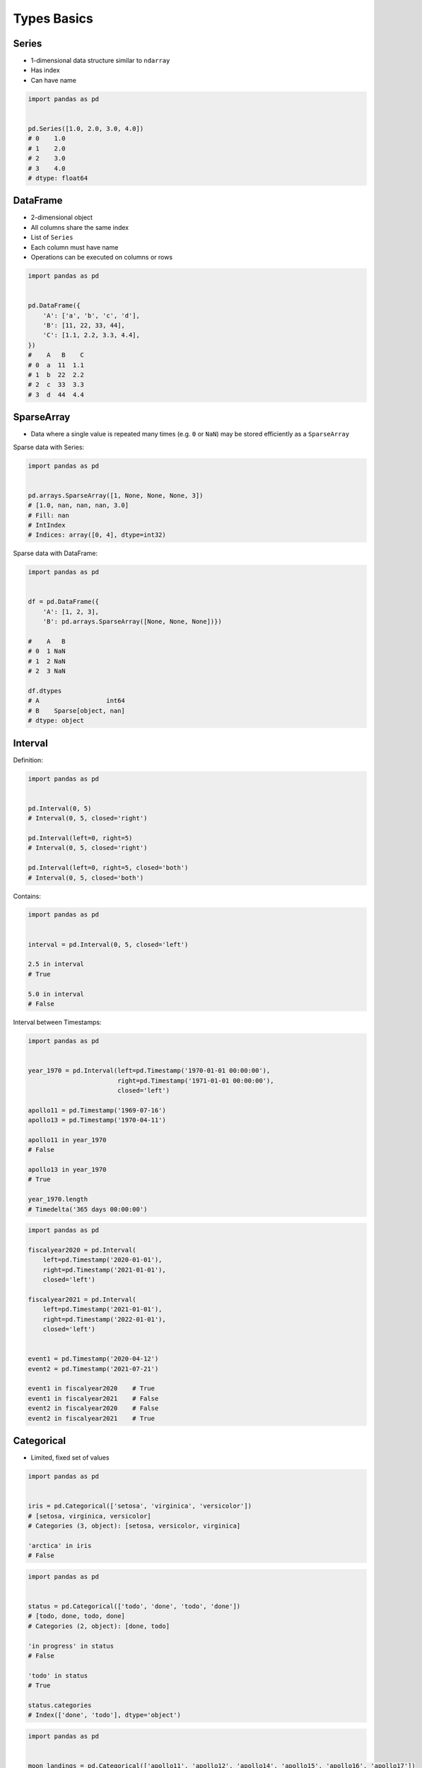 Types Basics
============


Series
------
* 1-dimensional data structure similar to ``ndarray``
* Has index
* Can have name

.. code-block:: python

    import pandas as pd


    pd.Series([1.0, 2.0, 3.0, 4.0])
    # 0    1.0
    # 1    2.0
    # 2    3.0
    # 3    4.0
    # dtype: float64


DataFrame
---------
* 2-dimensional object
* All columns share the same index
* List of ``Series``
* Each column must have name
* Operations can be executed on columns or rows

.. code-block:: python

    import pandas as pd


    pd.DataFrame({
        'A': ['a', 'b', 'c', 'd'],
        'B': [11, 22, 33, 44],
        'C': [1.1, 2.2, 3.3, 4.4],
    })
    #    A   B    C
    # 0  a  11  1.1
    # 1  b  22  2.2
    # 2  c  33  3.3
    # 3  d  44  4.4


SparseArray
-----------
* Data where a single value is repeated many times (e.g. ``0`` or ``NaN``) may be stored efficiently as a ``SparseArray``

Sparse data with Series:

.. code-block:: python

    import pandas as pd


    pd.arrays.SparseArray([1, None, None, None, 3])
    # [1.0, nan, nan, nan, 3.0]
    # Fill: nan
    # IntIndex
    # Indices: array([0, 4], dtype=int32)

Sparse data with DataFrame:

.. code-block:: python

    import pandas as pd


    df = pd.DataFrame({
        'A': [1, 2, 3],
        'B': pd.arrays.SparseArray([None, None, None])})

    #    A   B
    # 0  1 NaN
    # 1  2 NaN
    # 2  3 NaN

    df.dtypes
    # A                  int64
    # B    Sparse[object, nan]
    # dtype: object


Interval
--------
Definition:

.. code-block:: python

    import pandas as pd


    pd.Interval(0, 5)
    # Interval(0, 5, closed='right')

    pd.Interval(left=0, right=5)
    # Interval(0, 5, closed='right')

    pd.Interval(left=0, right=5, closed='both')
    # Interval(0, 5, closed='both')

Contains:

.. code-block:: python

    import pandas as pd


    interval = pd.Interval(0, 5, closed='left')

    2.5 in interval
    # True

    5.0 in interval
    # False

Interval between Timestamps:

.. code-block:: python

    import pandas as pd


    year_1970 = pd.Interval(left=pd.Timestamp('1970-01-01 00:00:00'),
                            right=pd.Timestamp('1971-01-01 00:00:00'),
                            closed='left')

    apollo11 = pd.Timestamp('1969-07-16')
    apollo13 = pd.Timestamp('1970-04-11')

    apollo11 in year_1970
    # False

    apollo13 in year_1970
    # True

    year_1970.length
    # Timedelta('365 days 00:00:00')

.. code-block:: python

    import pandas as pd

    fiscalyear2020 = pd.Interval(
        left=pd.Timestamp('2020-01-01'),
        right=pd.Timestamp('2021-01-01'),
        closed='left')

    fiscalyear2021 = pd.Interval(
        left=pd.Timestamp('2021-01-01'),
        right=pd.Timestamp('2022-01-01'),
        closed='left')


    event1 = pd.Timestamp('2020-04-12')
    event2 = pd.Timestamp('2021-07-21')

    event1 in fiscalyear2020    # True
    event1 in fiscalyear2021    # False
    event2 in fiscalyear2020    # False
    event2 in fiscalyear2021    # True


Categorical
-----------
* Limited, fixed set of values

.. code-block:: python

    import pandas as pd


    iris = pd.Categorical(['setosa', 'virginica', 'versicolor'])
    # [setosa, virginica, versicolor]
    # Categories (3, object): [setosa, versicolor, virginica]

    'arctica' in iris
    # False

.. code-block:: python

    import pandas as pd


    status = pd.Categorical(['todo', 'done', 'todo', 'done'])
    # [todo, done, todo, done]
    # Categories (2, object): [done, todo]

    'in progress' in status
    # False

    'todo' in status
    # True

    status.categories
    # Index(['done', 'todo'], dtype='object')

.. code-block:: python

    import pandas as pd


    moon_landings = pd.Categorical(['apollo11', 'apollo12', 'apollo14', 'apollo15', 'apollo16', 'apollo17'])
    # [apollo11, apollo12, apollo14, apollo15, apollo16, apollo17]
    # Categories (6, object): [apollo11, apollo12, apollo14, apollo15, apollo16, apollo17]

    'apollo11' in moon_landings
    # True

    'apollo13' in moon_landings
    # False

    moon_landings.categories
    # Index(['apollo11', 'apollo12', 'apollo14', 'apollo15', 'apollo16', 'apollo17'], dtype='object')
